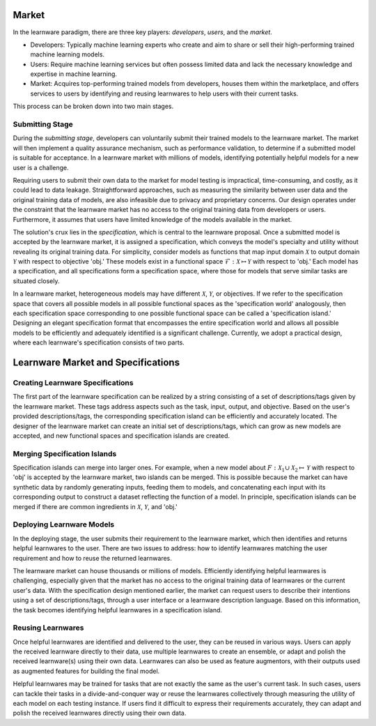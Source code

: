 .. _market:
================================
Market
================================


In the learnware paradigm, there are three key players: *developers*, *users*, and the *market*. 

* Developers: Typically machine learning experts who create and aim to share or sell their high-performing trained machine learning models. 
* Users: Require machine learning services but often possess limited data and lack the necessary knowledge and expertise in machine learning. 
* Market: Acquires top-performing trained models from developers, houses them within the marketplace, and offers services to users by identifying and reusing learnwares to help users with their current tasks. 

This process can be broken down into two main stages.

Submitting Stage
---------------------

During the *submitting stage*, developers can voluntarily submit their trained models to the learnware market. The market will then implement a quality assurance mechanism, such as performance validation, to determine if a submitted model is suitable for acceptance. In a learnware market with millions of models, identifying potentially helpful models for a new user is a challenge.

Requiring users to submit their own data to the market for model testing is impractical, time-consuming, and costly, as it could lead to data leakage. Straightforward approaches, such as measuring the similarity between user data and the original training data of models, are also infeasible due to privacy and proprietary concerns. Our design operates under the constraint that the learnware market has no access to the original training data from developers or users. Furthermore, it assumes that users have limited knowledge of the models available in the market.

The solution's crux lies in the *specification*, which is central to the learnware proposal. Once a submitted model is accepted by the learnware market, it is assigned a specification, which conveys the model's specialty and utility without revealing its original training data. For simplicity, consider models as functions that map input domain :math:`\mathcal{X}` to output domain :math:`\mathcal{Y}` with respect to objective 'obj.' These models exist in a functional space :math:`\mathcal{F}: \mathcal{X} \mapsto \mathcal{Y}` with respect to 'obj.' Each model has a specification, and all specifications form a specification space, where those for models that serve similar tasks are situated closely.

In a learnware market, heterogeneous models may have different :math:`\mathcal{X}`, :math:`\mathcal{Y}`, or objectives. If we refer to the specification space that covers all possible models in all possible functional spaces as the 'specification world' analogously, then each specification space corresponding to one possible functional space can be called a 'specification island.' Designing an elegant specification format that encompasses the entire specification world and allows all possible models to be efficiently and adequately identified is a significant challenge. Currently, we adopt a practical design, where each learnware's specification consists of two parts.

======================================
Learnware Market and Specifications
======================================

Creating Learnware Specifications
---------------------------------

The first part of the learnware specification can be realized by a string consisting of a set of descriptions/tags given by the learnware market. These tags address aspects such as the task, input, output, and objective. Based on the user's provided descriptions/tags, the corresponding specification island can be efficiently and accurately located. The designer of the learnware market can create an initial set of descriptions/tags, which can grow as new models are accepted, and new functional spaces and specification islands are created.

Merging Specification Islands
-----------------------------

Specification islands can merge into larger ones. For example, when a new model about :math:`F: \mathcal{X}_1 \cup \mathcal{X}_2 \mapsto \mathcal{Y}` with respect to 'obj' is accepted by the learnware market, two islands can be merged. This is possible because the market can have synthetic data by randomly generating inputs, feeding them to models, and concatenating each input with its corresponding output to construct a dataset reflecting the function of a model. In principle, specification islands can be merged if there are common ingredients in :math:`\mathcal{X}`, :math:`\mathcal{Y}`, and 'obj.'

Deploying Learnware Models
---------------------------

In the deploying stage, the user submits their requirement to the learnware market, which then identifies and returns helpful learnwares to the user. There are two issues to address: how to identify learnwares matching the user requirement and how to reuse the returned learnwares.

The learnware market can house thousands or millions of models. Efficiently identifying helpful learnwares is challenging, especially given that the market has no access to the original training data of learnwares or the current user's data. With the specification design mentioned earlier, the market can request users to describe their intentions using a set of descriptions/tags, through a user interface or a learnware description language. Based on this information, the task becomes identifying helpful learnwares in a specification island.

Reusing Learnwares
------------------

Once helpful learnwares are identified and delivered to the user, they can be reused in various ways. Users can apply the received learnware directly to their data, use multiple learnwares to create an ensemble, or adapt and polish the received learnware(s) using their own data. Learnwares can also be used as feature augmentors, with their outputs used as augmented features for building the final model.

Helpful learnwares may be trained for tasks that are not exactly the same as the user's current task. In such cases, users can tackle their tasks in a divide-and-conquer way or reuse the learnwares collectively through measuring the utility of each model on each testing instance. If users find it difficult to express their requirements accurately, they can adapt and polish the received learnwares directly using their own data.



